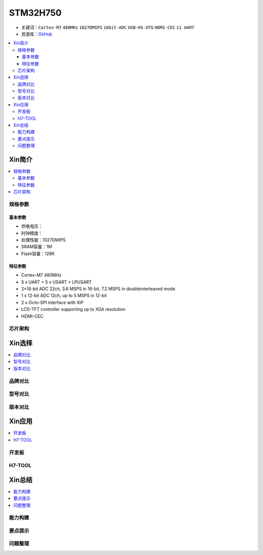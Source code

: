.. _stm32h750:

STM32H750
================

* 关键词：``Cortex-M7`` ``480MHz`` ``1027DMIPS`` ``16bit-ADC`` ``USB-HS-OTG`` ``HDMI-CEC``  ``11 UART``
* 资源库：`GitHub <https://github.com/SoCXin/STM32H750>`_

.. contents::
    :local:

Xin简介
-----------

.. image:: ./images/stm32h750.jpg
    :target: https://www.st.com/zh/microcontrollers-microprocessors/stm32h750-value-line.html

.. contents::
    :local:

规格参数
~~~~~~~~~~~

基本参数
^^^^^^^^^^^

* 供电电压：
* 时钟精度：
* 处理性能：1027DMIPS
* SRAM容量：1M
* Flash容量：128K

特征参数
^^^^^^^^^^^

* Cortex-M7 480MHz
* 5 x UART + 5 x USART + LPUSART
* 2×16-bit ADC 22ch, 3.6 MSPS in 16-bit, 7.2 MSPS in doubleinterleaved mode
* 1 x 12-bit ADC 12ch, up to 5 MSPS in 12-bit
* 2 x Octo-SPI interface with XiP
* LCD-TFT controller supporting up to XGA resolution
* HDMI-CEC

芯片架构
~~~~~~~~~~~




Xin选择
-----------

.. contents::
    :local:


品牌对比
~~~~~~~~~

型号对比
~~~~~~~~~

版本对比
~~~~~~~~~



Xin应用
-----------

.. contents::
    :local:

开发板
~~~~~~~~~~


H7-TOOL
~~~~~~~~~~



Xin总结
--------------

.. contents::
    :local:

能力构建
~~~~~~~~~~~~~

要点提示
~~~~~~~~~~~~~

问题整理
~~~~~~~~~~~~~

